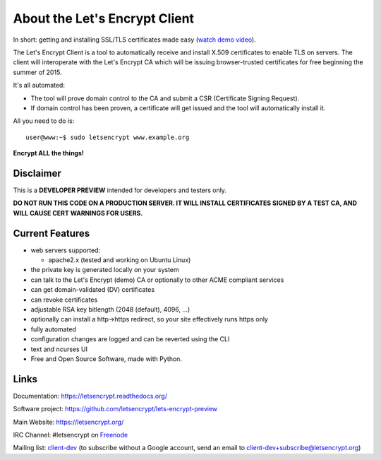 About the Let's Encrypt Client
==============================

In short: getting and installing SSL/TLS certificates made easy (`watch demo video`_).

The Let's Encrypt Client is a tool to automatically receive and install
X.509 certificates to enable TLS on servers. The client will
interoperate with the Let's Encrypt CA which will be issuing browser-trusted
certificates for free beginning the summer of 2015.

It's all automated:

* The tool will prove domain control to the CA and submit a CSR (Certificate
  Signing Request).
* If domain control has been proven, a certificate will get issued and the tool
  will automatically install it.

All you need to do is:

::

   user@www:~$ sudo letsencrypt www.example.org


**Encrypt ALL the things!**


.. image:: https://travis-ci.org/letsencrypt/lets-encrypt-preview.svg?branch=master
    :target: https://travis-ci.org/letsencrypt/lets-encrypt-preview

.. image:: https://coveralls.io/repos/letsencrypt/lets-encrypt-preview/badge.png?branch=master
    :target: https://coveralls.io/r/letsencrypt/lets-encrypt-preview

.. _watch demo video: https://www.youtube.com/watch?v=Gas_sSB-5SU


Disclaimer
----------

This is a **DEVELOPER PREVIEW** intended for developers and testers only.

**DO NOT RUN THIS CODE ON A PRODUCTION SERVER. IT WILL INSTALL CERTIFICATES
SIGNED BY A TEST CA, AND WILL CAUSE CERT WARNINGS FOR USERS.**


Current Features
----------------

* web servers supported:

  - apache2.x (tested and working on Ubuntu Linux)

* the private key is generated locally on your system
* can talk to the Let's Encrypt (demo) CA or optionally to other ACME
  compliant services
* can get domain-validated (DV) certificates
* can revoke certificates
* adjustable RSA key bitlength (2048 (default), 4096, ...)
* optionally can install a http->https redirect, so your site effectively
  runs https only
* fully automated
* configuration changes are logged and can be reverted using the CLI
* text and ncurses UI
* Free and Open Source Software, made with Python.


Links
-----

Documentation: https://letsencrypt.readthedocs.org/

Software project: https://github.com/letsencrypt/lets-encrypt-preview

Main Website: https://letsencrypt.org/

IRC Channel: #letsencrypt on `Freenode`_

Mailing list: `client-dev`_ (to subscribe without a Google account, send an
email to client-dev+subscribe@letsencrypt.org)

.. _Freenode: https://freenode.net
.. _client-dev: https://groups.google.com/a/letsencrypt.org/forum/#!forum/client-dev
